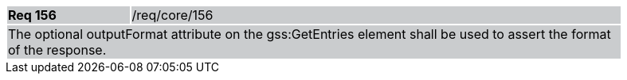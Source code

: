 [width="90%",cols="20%,80%"]
|===
|*Req 156* {set:cellbgcolor:#CACCCE}|/req/core/156
2+|The optional outputFormat attribute on the gss:GetEntries element shall be used to assert the format of the response.
|===
